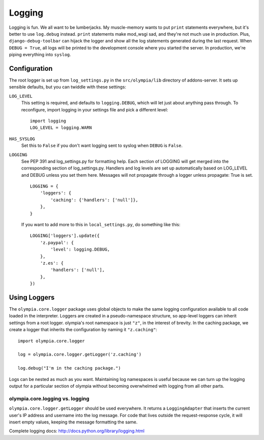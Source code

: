 .. _logging:

=======
Logging
=======

Logging is fun.  We all want to be lumberjacks.  My muscle-memory wants to put
``print`` statements everywhere, but it's better to use ``log.debug`` instead.
``print`` statements make mod_wsgi sad, and they're not much use in production.
Plus, ``django-debug-toolbar`` can hijack the logger and show all the log
statements generated during the last request.  When ``DEBUG = True``, all logs
will be printed to the development console where you started the server.  In
production, we're piping everything into ``syslog``.


Configuration
-------------

The root logger is set up from ``log_settings.py`` in the ``src/olympia/lib``
directory of addons-server. It sets up sensible defaults, but you can twiddle
with these settings:

``LOG_LEVEL``
    This setting is required, and defaults to ``logging.DEBUG``, which will let
    just about anything pass through.  To reconfigure, import logging in your
    settings file and pick a different level::

        import logging
        LOG_LEVEL = logging.WARN

``HAS_SYSLOG``
    Set this to ``False`` if you don't want logging sent to syslog when
    ``DEBUG`` is ``False``.

``LOGGING``
    See PEP 391 and log_settings.py for formatting help.  Each section of LOGGING
    will get merged into the corresponding section of log_settings.py.
    Handlers and log levels are set up automatically based on LOG_LEVEL and DEBUG
    unless you set them here.  Messages will not propagate through a logger unless
    propagate: True is set.

    ::

        LOGGING = {
            'loggers': {
                'caching': {'handlers': ['null']},
            },
        }

    If you want to add more to this in ``local_settings.py``, do something like
    this::

        LOGGING['loggers'].update({
            'z.paypal': {
                'level': logging.DEBUG,
            },
            'z.es': {
                'handlers': ['null'],
            },
        })


Using Loggers
-------------

The ``olympia.core.logger`` package uses global objects to make the same
logging configuration available to all code loaded in the interpreter.  Loggers
are created in a pseudo-namespace structure, so app-level loggers can inherit
settings from a root logger.  olympia's root namespace is just ``"z"``, in the
interest of brevity.  In the caching package, we create a logger that inherits
the configuration by naming it ``"z.caching"``::

    import olympia.core.logger

    log = olympia.core.logger.getLogger('z.caching')

    log.debug("I'm in the caching package.")

Logs can be nested as much as you want.  Maintaining log namespaces is useful
because we can turn up the logging output for a particular section of olympia
without becoming overwhelmed with logging from all other parts.


olympia.core.logging vs. logging
~~~~~~~~~~~~~~~~~~~~~~~~~~~~~~~~

``olympia.core.logger.getLogger`` should be used everywhere.  It returns a
``LoggingAdapter`` that inserts the current user's IP address and username into
the log message. For code that lives outside the request-response cycle, it
will insert empty values, keeping the message formatting the same.

Complete logging docs: http://docs.python.org/library/logging.html
